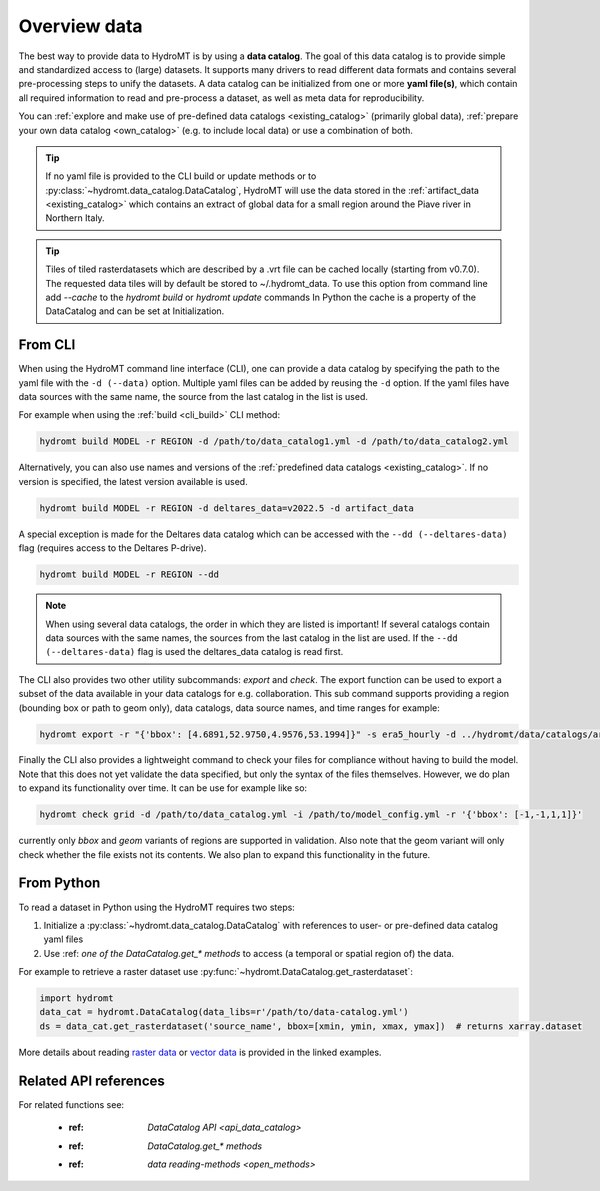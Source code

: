 .. _get_data:

Overview data
=============

The best way to provide data to HydroMT is by using a **data catalog**. The goal of this
data catalog is to provide simple and standardized access to (large) datasets.
It supports many drivers to read different data formats and contains several pre-processing steps to unify the datasets.
A data catalog can be initialized from one or more **yaml file(s)**, which contain all required information to read and pre-process a dataset,
as well as meta data for reproducibility.

You can :ref:`explore and make use of pre-defined data catalogs <existing_catalog>` (primarily global data),
:ref:`prepare your own data catalog <own_catalog>` (e.g. to include local data) or use a combination of both.

.. TIP::

    If no yaml file is provided to the CLI build or update methods or to :py:class:`~hydromt.data_catalog.DataCatalog`,
    HydroMT will use the data stored in the :ref:`artifact_data <existing_catalog>`
    which contains an extract of global data for a small region around the Piave river in Northern Italy.

.. TIP::

    Tiles of tiled rasterdatasets which are described by a .vrt file can be cached locally (starting from v0.7.0).
    The requested data tiles will by default be stored to ~/.hydromt_data.
    To use this option from command line add `--cache` to the `hydromt build` or `hydromt update` commands
    In Python the cache is a property of the DataCatalog and can be set at Initialization.

.. _get_data_cli:

From CLI
--------

When using the HydroMT command line interface (CLI), one can provide a data catalog by specifying the
path to the yaml file with the ``-d (--data)`` option.
Multiple yaml files can be added by reusing the ``-d`` option. If the yaml files have data sources with
the same name, the source from the last catalog in the list is used.

For example when using the :ref:`build <cli_build>` CLI method:

.. code-block:: console

    hydromt build MODEL -r REGION -d /path/to/data_catalog1.yml -d /path/to/data_catalog2.yml

Alternatively, you can also use names and versions of the :ref:`predefined data catalogs <existing_catalog>`.
If no version is specified, the latest version available is used.

.. code-block:: console

    hydromt build MODEL -r REGION -d deltares_data=v2022.5 -d artifact_data

A special exception is made for the Deltares data catalog which can be accessed with the
``--dd (--deltares-data)`` flag (requires access to the Deltares P-drive).

.. code-block:: console

    hydromt build MODEL -r REGION --dd

.. NOTE::

    When using several data catalogs, the order in which they are listed is important! If several catalogs contain
    data sources with the same names, the sources from the last catalog in the list are used.
    If the ``--dd (--deltares-data)`` flag is used the deltares_data catalog is read first.

The CLI also provides two other utility subcommands: `export` and `check`. The export function can be used
to export a subset of the data available in your data catalogs for e.g. collaboration. This sub command supports
providing a region (bounding box or path to geom only), data catalogs, data source names, and time ranges
for example:

.. code-block:: console

    hydromt export -r "{'bbox': [4.6891,52.9750,4.9576,53.1994]}" -s era5_hourly -d ../hydromt/data/catalogs/artifact_data.yml -t '["2010-01-01", "2022-12-31"]' path/to/output_dir


Finally the CLI also provides a lightweight command to check your files for compliance without having to build the model.
Note that this does not yet validate the data specified, but only the syntax of the files themselves.
However, we do plan to expand its functionality over time. It can be use for example like so:

.. code-block:: console

    hydromt check grid -d /path/to/data_catalog.yml -i /path/to/model_config.yml -r '{'bbox': [-1,-1,1,1]}'

currently only `bbox` and `geom` variants of regions are supported in validation. Also note that the geom variant will only check whether the file exists not its contents. We also plan to expand this functionality in the future.

.. _get_data_python:

From Python
-----------

To read a dataset in Python using the HydroMT requires two steps:

1) Initialize a :py:class:`~hydromt.data_catalog.DataCatalog` with references to user- or pre-defined data catalog yaml files
2) Use :ref: `one of the DataCatalog.get_* methods` to access (a temporal or spatial region of) the data.

For example to retrieve a raster dataset use :py:func:`~hydromt.DataCatalog.get_rasterdataset`:

.. code-block:: python

    import hydromt
    data_cat = hydromt.DataCatalog(data_libs=r'/path/to/data-catalog.yml')
    ds = data_cat.get_rasterdataset('source_name', bbox=[xmin, ymin, xmax, ymax])  # returns xarray.dataset

More details about reading `raster data  <../_examples/reading_raster_data.ipynb>`_ or
`vector data  <../_examples/reading_vector_data.ipynb>`_ is provided in the linked examples.


Related API references
----------------------

For related functions see:

 - :ref: `DataCatalog API <api_data_catalog>`
 - :ref: `DataCatalog.get_* methods`
 - :ref: `data reading-methods <open_methods>`
